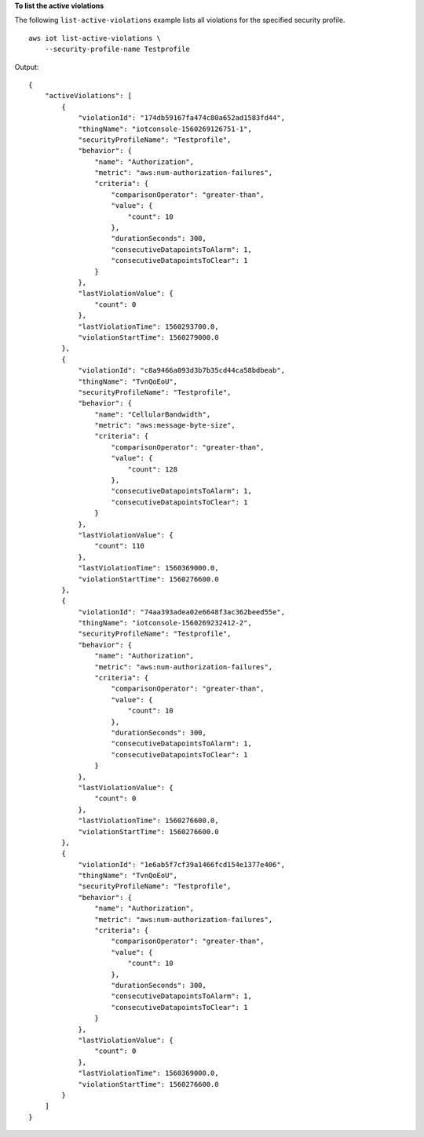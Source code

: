 **To list the active violations**

The following ``list-active-violations`` example lists all violations for the specified security profile. ::

    aws iot list-active-violations \
        --security-profile-name Testprofile

Output::

    {
        "activeViolations": [
            {
                "violationId": "174db59167fa474c80a652ad1583fd44",
                "thingName": "iotconsole-1560269126751-1",
                "securityProfileName": "Testprofile",
                "behavior": {
                    "name": "Authorization",
                    "metric": "aws:num-authorization-failures",
                    "criteria": {
                        "comparisonOperator": "greater-than",
                        "value": {
                            "count": 10
                        },
                        "durationSeconds": 300,
                        "consecutiveDatapointsToAlarm": 1,
                        "consecutiveDatapointsToClear": 1
                    }
                },
                "lastViolationValue": {
                    "count": 0
                },
                "lastViolationTime": 1560293700.0,
                "violationStartTime": 1560279000.0
            },
            {
                "violationId": "c8a9466a093d3b7b35cd44ca58bdbeab",
                "thingName": "TvnQoEoU",
                "securityProfileName": "Testprofile",
                "behavior": {
                    "name": "CellularBandwidth",
                    "metric": "aws:message-byte-size",
                    "criteria": {
                        "comparisonOperator": "greater-than",
                        "value": {
                            "count": 128
                        },
                        "consecutiveDatapointsToAlarm": 1,
                        "consecutiveDatapointsToClear": 1
                    }
                },
                "lastViolationValue": {
                    "count": 110
                },
                "lastViolationTime": 1560369000.0,
                "violationStartTime": 1560276600.0
            },
            {
                "violationId": "74aa393adea02e6648f3ac362beed55e",
                "thingName": "iotconsole-1560269232412-2",
                "securityProfileName": "Testprofile",
                "behavior": {
                    "name": "Authorization",
                    "metric": "aws:num-authorization-failures",
                    "criteria": {
                        "comparisonOperator": "greater-than",
                        "value": {
                            "count": 10
                        },
                        "durationSeconds": 300,
                        "consecutiveDatapointsToAlarm": 1,
                        "consecutiveDatapointsToClear": 1
                    }
                },
                "lastViolationValue": {
                    "count": 0
                },
                "lastViolationTime": 1560276600.0,
                "violationStartTime": 1560276600.0
            },
            {
                "violationId": "1e6ab5f7cf39a1466fcd154e1377e406",
                "thingName": "TvnQoEoU",
                "securityProfileName": "Testprofile",
                "behavior": {
                    "name": "Authorization",
                    "metric": "aws:num-authorization-failures",
                    "criteria": {
                        "comparisonOperator": "greater-than",
                        "value": {
                            "count": 10
                        },
                        "durationSeconds": 300,
                        "consecutiveDatapointsToAlarm": 1,
                        "consecutiveDatapointsToClear": 1
                    }
                },
                "lastViolationValue": {
                    "count": 0
                },
                "lastViolationTime": 1560369000.0,
                "violationStartTime": 1560276600.0
            }
        ]
    }
